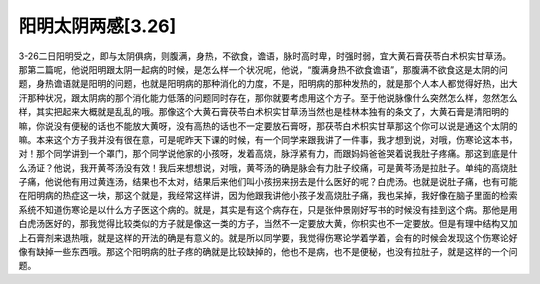 阳明太阴两感[3.26]
===================

3-26二日阳明受之，即与太阴俱病，则腹满，身热，不欲食，谵语，脉时高时卑，时强时弱，宜大黄石膏茯苓白术枳实甘草汤。
那第二篇呢，他说阳明跟太阴一起病的时候，是怎么样一个状况呢，他说，“腹满身热不欲食谵语”，那腹满不欲食这是太阴的问题，身热谵语就是阳明的问题，也就是阳明病的那种消化的力度，不是，阳明病的那种发热的，就是那个人本人都觉得好热，出大汗那种状况，跟太阴病的那个消化能力低落的问题同时存在，那你就要考虑用这个方子。至于他说脉像什么突然怎么样，忽然怎么样，其实把起来大概就是乱乱的哦。那像这个大黄石膏茯苓白术枳实甘草汤当然也是桂林本独有的条文了，大黄石膏是清阳明的嘛，你说没有便秘的话也不能放大黄呀，没有高热的话也不一定要放石膏呀，那茯苓白术枳实甘草那这个你可以说是通这个太阴的嘛。本来这个方子我并没有很在意，可是呢昨天下课的时候，有一个同学来跟我讲了一件事，我才想到说，对哦，伤寒论这本书，对！那个同学讲到一个罩门，那个同学说他家的小孩呀，发着高烧，脉浮紧有力，而跟妈妈爸爸哭着说我肚子疼痛。那这到底是什么汤证？他说，我开黄芩汤没有效！我后来想想说，对哦，黄芩汤的确是脉会有力肚子绞痛，可是黄芩汤是拉肚子。单纯的高烧肚子痛，他说他有用过黄连汤，结果也不太对，结果后来他们叫小孩拐来拐去是什么医好的呢？白虎汤。也就是说肚子痛，也有可能在阳明病的热症这一块，那这个就是，我经常这样讲，因为他跟我讲他小孩子发高烧肚子痛，我也呆掉，我好像在脑子里面的检索系统不知道伤寒论是以什么方子医这个病的。就是，其实是有这个病存在，只是张仲景刚好写书的时候没有挂到这个病。那他是用白虎汤医好的，那我觉得比较类似的方子就是像这一类的方子，当然不一定要放大黄，你枳实也不一定要放。但是有理中结构又加上石膏剂来退热哦，就是这样的开法的确是有意义的。就是所以同学要，我觉得伤寒论学着学着，会有的时候会发现这个伤寒论好像有缺掉一些东西哦。那这个阳明病的肚子疼的确就是比较缺掉的，他也不是病，也不是便秘，也没有拉肚子，就是这样的一个问题。
